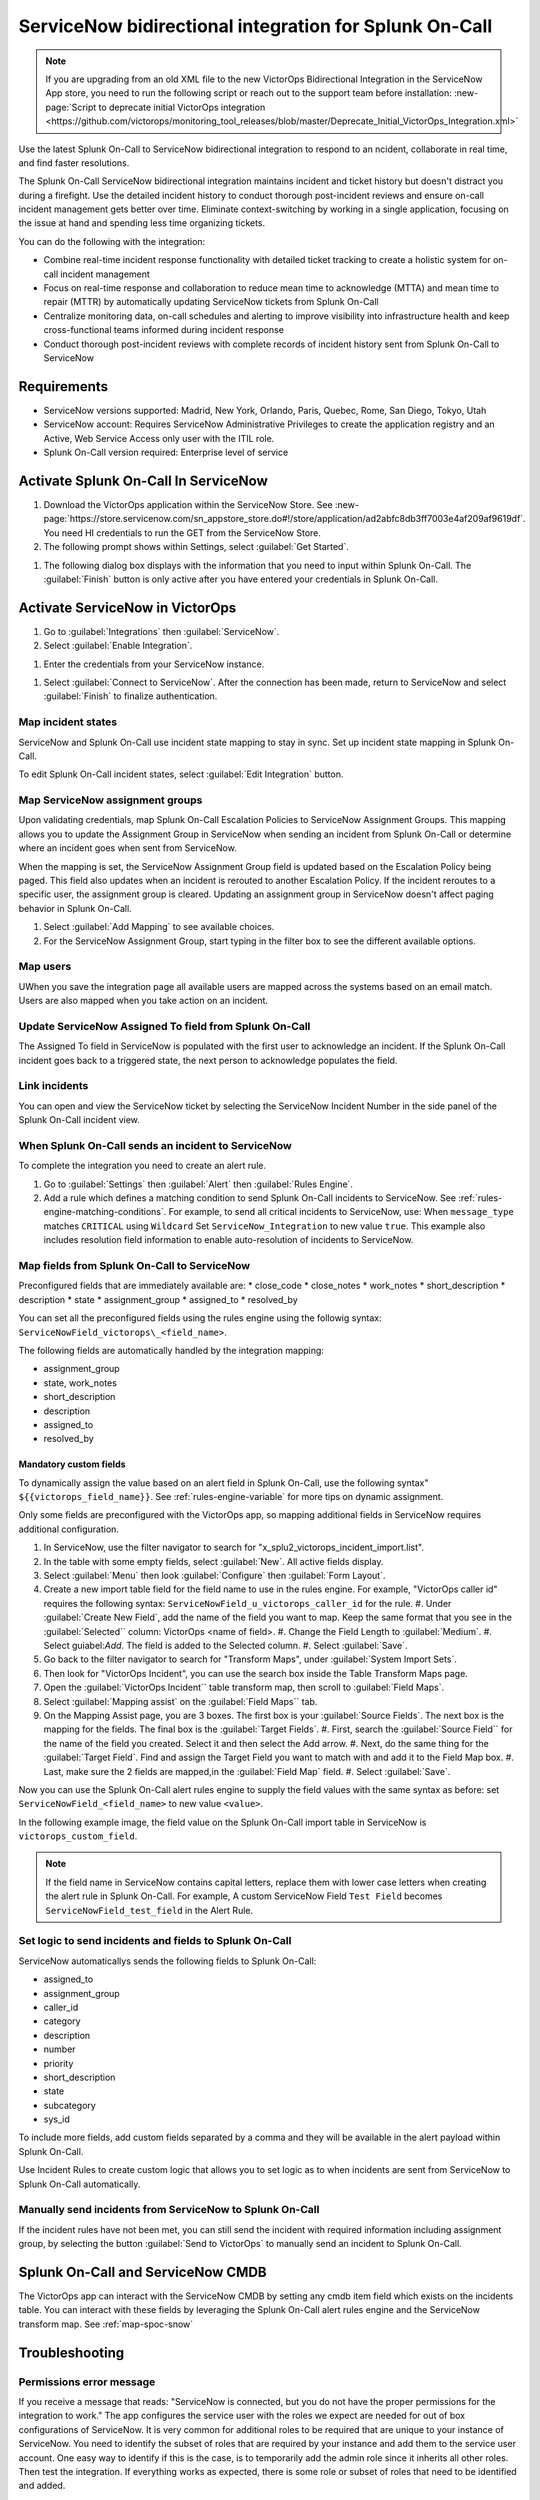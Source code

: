 .. _snow-spoc:

ServiceNow bidirectional integration for Splunk On-Call
************************************************************************

.. meta::
   :description: About the ServiceNow bidirectional integration for Splunk On-Call

.. note::
   
   If you are upgrading from an old XML file to the new VictorOps Bidirectional Integration in the ServiceNow App store, you need to run the following script or reach out to the support team before installation: :new-page:`Script to deprecate initial VictorOps integration <https://github.com/victorops/monitoring_tool_releases/blob/master/Deprecate_Initial_VictorOps_Integration.xml>`

Use the latest Splunk On-Call to ServiceNow bidirectional integration to respond to an ncident, collaborate in real time, and find faster resolutions.

The Splunk On-Call ServiceNow bidirectional integration maintains incident and ticket history but doesn't distract you during a firefight. Use the detailed incident history to conduct thorough post-incident reviews and ensure on-call incident management gets better over time. Eliminate context-switching by working in a single application, focusing on the issue at hand and spending less time organizing tickets.

You can do the following with the integration:

-  Combine real-time incident response functionality with detailed ticket tracking to create a holistic system for on-call incident
   management
-  Focus on real-time response and collaboration to reduce mean time to acknowledge (MTTA) and mean time to repair (MTTR) by automatically updating ServiceNow
   tickets from Splunk On-Call
-  Centralize monitoring data, on-call schedules and alerting to improve visibility into infrastructure health and keep cross-functional teams informed during incident response
-  Conduct thorough post-incident reviews with complete records of incident history sent from Splunk On-Call to ServiceNow

Requirements
=====================

* ServiceNow versions supported: Madrid, New York, Orlando, Paris, Quebec, Rome, San Diego, Tokyo, Utah
*  ServiceNow account: Requires ServiceNow Administrative Privileges to create the application registry and an Active, Web Service Access only user with the ITIL role.
* Splunk On-Call version required: Enterprise level of service

Activate Splunk On-Call In ServiceNow
=======================================

#. Download the VictorOps application within the ServiceNow Store. See :new-page:`https://store.servicenow.com/sn_appstore_store.do#!/store/application/ad2abfc8db3ff7003e4af209af9619df`. You need HI credentials to run the GET from the ServiceNow Store.
#. The following prompt shows within Settings, select :guilabel:`Get Started`.

.. image:: /_images/spoc/VOSN_connect.png

#. The following dialog box displays with the information that you need to input within Splunk On-Call. The :guilabel:`Finish` button is only active after you have entered your credentials in Splunk On-Call.

.. image:: /_images/spoc/VOSN_connect2.png

Activate ServiceNow in VictorOps
===================================

#. Go to :guilabel:`Integrations` then :guilabel:`ServiceNow`.
#. Select :guilabel:`Enable Integration`.

.. image:: /_images/spoc/Screen-Shot-2022-04-07-at-2.47.39-PM.png

#. Enter the credentials from your ServiceNow instance.

.. image:: /_images/spoc/Screen-Shot-2021-02-18-at-10.39.31-AM.png

#. Select :guilabel:`Connect to ServiceNow`. After the connection has been made, return to ServiceNow and select :guilabel:`Finish` to finalize authentication.

Map incident states
----------------------

ServiceNow and Splunk On-Call use incident state mapping to stay in sync. Set up incident state mapping in Splunk On-Call. 

To edit Splunk On-Call incident states, select :guilabel:`Edit Integration` button. 

.. image:: /_images/spoc/Screen-Shot-2022-04-07-at-2.38.30-PM.png

Map ServiceNow assignment groups
----------------------------------

Upon validating credentials, map Splunk On-Call Escalation Policies to ServiceNow Assignment Groups. This mapping allows you to update the Assignment Group in ServiceNow when sending an incident from Splunk On-Call or determine where an incident goes when sent from ServiceNow.

When the mapping is set, the ServiceNow Assignment Group field is updated based on the Escalation Policy being paged. This field also updates when an incident is rerouted to another Escalation Policy. If the incident reroutes to a specific user, the assignment group is cleared. Updating an assignment group in ServiceNow doesn't affect paging behavior in Splunk On-Call.

.. image:: /_images/spoc/Screen-Shot-2022-04-07-at-1.07.56-PM.png

#. Select :guilabel:`Add Mapping` to see available choices.
#. For the ServiceNow Assignment Group, start typing in the filter box to see the different available options.

.. image:: /_images/spoc/Screen-Shot-2022-04-07-at-3.01.58-PM.png

Map users
-------------

UWhen you save the integration page  all available users are mapped across the systems based on an email match. Users are also mapped when you take action on
an incident.

Update ServiceNow Assigned To field from Splunk On-Call
-----------------------------------------------------------

The Assigned To field in ServiceNow is populated with the first user to acknowledge an incident. If the Splunk On-Call incident goes back to a triggered state, the next person to acknowledge populates the field.

.. image:: /_images/spoc/VOSNAssignedTo.png

Link incidents
--------------------

You can open and view the ServiceNow ticket by selecting the ServiceNow Incident Number in the side panel of the Splunk On-Call incident view.

.. image:: /_images/spoc/Screen-Shot-2022-04-07-at-2.44.14-PM.png

When Splunk On-Call sends an incident to ServiceNow
-------------------------------------------------------

To complete the integration you need to create an alert rule.

#. Go to :guilabel:`Settings` then :guilabel:`Alert` then :guilabel:`Rules Engine`.
#. Add a rule which defines a matching condition to send Splunk On-Call incidents to ServiceNow. See :ref:`rules-engine-matching-conditions`. For example, to send all critical incidents to ServiceNow, use: When ``message_type`` matches ``CRITICAL`` using ``Wildcard`` Set ``ServiceNow_Integration`` to new value ``true``. This example also includes resolution field information to enable auto-resolution of incidents to ServiceNow.

.. image:: /_images/spoc/SNOWrule1.png

.. _map-spoc-snow:

Map fields from Splunk On-Call to ServiceNow
--------------------------------------------------

Preconfigured fields that are immediately available are: 
* close_code
* close_notes
* work_notes
* short_description
* description
* state
* assignment_group
* assigned_to
* resolved_by

You can set all the preconfigured fields using the rules engine using the followig syntax: ``ServiceNowField_victorops\_<field_name>``. 

The following fields are automatically handled by the integration mapping:

* assignment_group 
* state, work_notes
* short_description
* description
* assigned_to
* resolved_by

Mandatory custom fields
^^^^^^^^^^^^^^^^^^^^^^^^^^

To dynamically assign the value based on an alert field in Splunk On-Call, use the following syntax" ``${{victorops_field_name}}``. See :ref:`rules-engine-variable` for more tips on dynamic assignment.

Only some fields are preconfigured with the VictorOps app, so mapping additional fields in ServiceNow requires additional configuration.

#. In ServiceNow, use the filter navigator to search for "x_splu2_victorops_incident_import.list".
#. In the table with some empty fields, select :guilabel:`New`. All active fields display.
#. Select :guilabel:`Menu` then look :guilabel:`Configure` then :guilabel:`Form Layout`.
#. Create a new import table field for the field name to use in the rules engine. For example, "VictorOps caller id" requires the following syntax: ``ServiceNowField_u_victorops_caller_id`` for the rule.
   #. Under :guilabel:`Create New Field`, add the name of the field you want to map. Keep the same format that you see in the :guilabel:`Selected`` column: VictorOps <name of field>.
   #. Change the Field Length to :guilabel:`Medium`.
   #. Select guiabel:`Add`. The field is added to the Selected column. 
   #. Select :guilabel:`Save`. 
#. Go back to the filter navigator to search for "Transform Maps", under :guilabel:`System Import Sets`. 
#. Then look for "VictorOps Incident", you can use the search box inside the Table Transform Maps page.
#. Open the :guilabel:`VictorOps Incident`` table transform map, then scroll to :guilabel:`Field Maps`.
#. Select :guilabel:`Mapping assist` on the :guilabel:`Field Maps`` tab.
#. On the Mapping Assist page, you are 3 boxes. The first box is your :guilabel:`Source Fields`. The next box is the mapping for
   the fields. The final box is the :guilabel:`Target Fields`. 
   #. First, search the :guilabel:`Source Field`` for the name of the field you created. Select it and then select the Add arrow.
   #. Next, do the same thing for the :guilabel:`Target Field`. Find and assign the Target Field you want to match with and add it to the Field Map box.
   #. Last, make sure the 2 fields are mapped,in the :guilabel:`Field Map` field. 
   #. Select :guilabel:`Save`.

Now you can use the Splunk On-Call alert rules engine to supply the field values with the same syntax as before: set ``ServiceNowField_<field_name>`` to new value ``<value>``.

In the following example image, the field value on the Splunk On-Call import table in ServiceNow is ``victorops_custom_field``.

.. image:: /_images/spoc/snowRuleEx10-2.png

.. note:: 
   If the field name in ServiceNow contains capital letters, replace them with lower case letters when creating the alert rule in Splunk On-Call. For example, A custom ServiceNow Field ``Test Field`` becomes ``ServiceNowField_test_field`` in the Alert Rule.

Set logic to send incidents and fields to Splunk On-Call
--------------------------------------------------------------

ServiceNow automaticallys sends the following fields to Splunk On-Call:

* assigned_to
* assignment_group
* caller_id
* category
* description
* number
* priority
* short_description
* state
* subcategory
* sys_id

To include more fields, add custom fields separated by a comma and they will be available in the alert payload within Splunk On-Call.

Use Incident Rules to create custom logic that allows you to set logic as to when incidents are sent from ServiceNow to Splunk On-Call
automatically.

.. image:: /_images/spoc/VOSN_conditions.png

Manually send incidents from ServiceNow to Splunk On-Call
-------------------------------------------------------------

If the incident rules have not been met, you can still send the incident with required information including assignment group, by selecting the button :guilabel:`Send to VictorOps` to manually send an incident to Splunk On-Call.

.. image:: /_images/spoc/VOSN_manual.png

Splunk On-Call and ServiceNow CMDB
=========================================

The VictorOps app can interact with the ServiceNow CMDB by setting any cmdb item field which exists on the incidents table. You can interact with these fields by leveraging the Splunk On-Call alert rules engine and the ServiceNow transform map. See :ref:`map-spoc-snow`

Troubleshooting
=========================

Permissions error message
------------------------------

If you receive a message that reads: "ServiceNow is connected, but you do not have the proper permissions for the integration to work." The app configures the service user with the roles we expect are needed for out of box configurations of ServiceNow. It is very common for additional roles to be required that are unique to your instance of ServiceNow. You need to identify the subset of roles that are required by your instance and add them to the service user account. One easy way to identify if this is the case, is to temporarily add the admin role since it inherits all other roles. Then test the
integration. If everything works as expected, there is some role or subset of roles that need to be identified and added.

API time out message
-----------------------

If you get a message in my Splunk On-Call incidents and timeline that "ServiceNow API call timed out." Splunk On-Call waits 10 seconds for a response from ServiceNow before dropping the attempted request. Many times, ServiceNow queues the API call, but the link between VictorOps incident and ServiceNow incident is not established because Splunk On-Call did not receive the response in time. To speed up the requests, apply an index in ServiceNow on the field ``x_splu2_victorops_victorops_incident`` on the incidents table.
